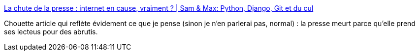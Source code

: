 :jbake-type: post
:jbake-status: published
:jbake-title: La chute de la presse : internet en cause, vraiment ? | Sam & Max: Python, Django, Git et du cul
:jbake-tags: culture,société,décadence,_mois_nov.,_année_2013
:jbake-date: 2013-11-12
:jbake-depth: ../
:jbake-uri: shaarli/1384252210000.adoc
:jbake-source: https://nicolas-delsaux.hd.free.fr/Shaarli?searchterm=http%3A%2F%2Fsametmax.com%2Fla-chute-de-la-presse-quelles-causes%2F&searchtags=culture+soci%C3%A9t%C3%A9+d%C3%A9cadence+_mois_nov.+_ann%C3%A9e_2013
:jbake-style: shaarli

http://sametmax.com/la-chute-de-la-presse-quelles-causes/[La chute de la presse : internet en cause, vraiment ? | Sam & Max: Python, Django, Git et du cul]

Chouette article qui reflète évidement ce que je pense (sinon je n'en parlerai pas, normal) : la presse meurt parce qu'elle prend ses lecteus pour des abrutis.
